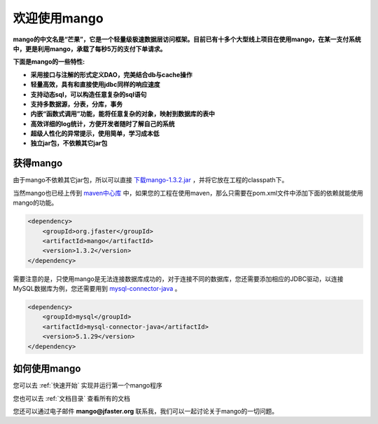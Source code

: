 
欢迎使用mango
=============

**mango的中文名是“芒果”，它是一个轻量级极速数据层访问框架。目前已有十多个大型线上项目在使用mango，在某一支付系统中，更是利用mango，承载了每秒5万的支付下单请求。**

**下面是mango的一些特性:**

* **采用接口与注解的形式定义DAO，完美结合db与cache操作**
* **轻量高效，具有和直接使用jdbc同样的响应速度**
* **支持动态sql，可以构造任意复杂的sql语句**
* **支持多数据源，分表，分库，事务**
* **内嵌“函数式调用”功能，能将任意复杂的对象，映射到数据库的表中**
* **高效详细的log统计，方便开发者随时了解自己的系统**
* **超级人性化的异常提示，使用简单，学习成本低**
* **独立jar包，不依赖其它jar包**

获得mango
_________

由于mango不依赖其它jar包，所以可以直接 `下载mango-1.3.2.jar <http://search.maven.org/remotecontent?filepath=org/jfaster/mango/1.3.2/mango-1.3.2.jar>`_ ，并将它放在工程的classpath下。

当然mango也已经上传到 `maven中心库 <http://search.maven.org/#search%7Cgav%7C1%7Cg%3A%22org.jfaster%22%20AND%20a%3A%22mango%22>`_ 中，如果您的工程在使用maven，那么只需要在pom.xml文件中添加下面的依赖就能使用mango的功能。

.. code-block:: none

    <dependency>
        <groupId>org.jfaster</groupId>
        <artifactId>mango</artifactId>
        <version>1.3.2</version>
    </dependency>


需要注意的是，只使用mango是无法连接数据库成功的，对于连接不同的数据库，您还需要添加相应的JDBC驱动，以连接MySQL数据库为例，您还需要用到 `mysql-connector-java <http://search.maven.org/#search%7Cgav%7C1%7Cg%3A%22mysql%22%20AND%20a%3A%22mysql-connector-java%22>`_ 。

.. code-block:: none

    <dependency>
        <groupId>mysql</groupId>
        <artifactId>mysql-connector-java</artifactId>
        <version>5.1.29</version>
    </dependency>


如何使用mango
_____________

您可以去 :ref:`快速开始` 实现并运行第一个mango程序

您也可以去 :ref:`文档目录` 查看所有的文档

您还可以通过电子邮件 **mango@jfaster.org** 联系我，我们可以一起讨论关于mango的一切问题。

